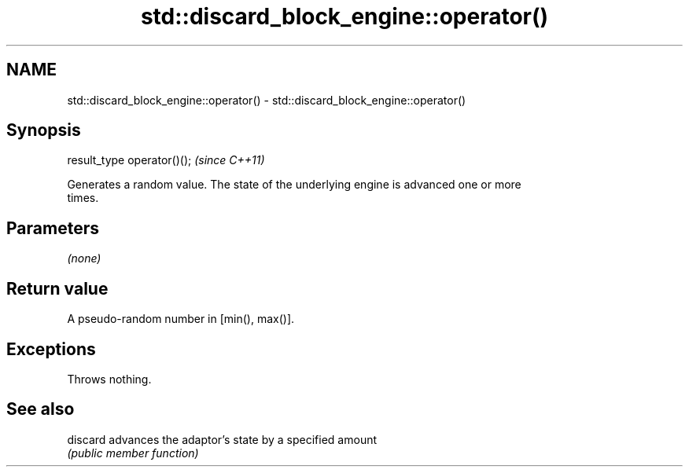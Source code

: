 .TH std::discard_block_engine::operator() 3 "2021.11.17" "http://cppreference.com" "C++ Standard Libary"
.SH NAME
std::discard_block_engine::operator() \- std::discard_block_engine::operator()

.SH Synopsis
   result_type operator()();  \fI(since C++11)\fP

   Generates a random value. The state of the underlying engine is advanced one or more
   times.

.SH Parameters

   \fI(none)\fP

.SH Return value

   A pseudo-random number in [min(), max()].

.SH Exceptions

   Throws nothing.

.SH See also

   discard advances the adaptor's state by a specified amount
           \fI(public member function)\fP
